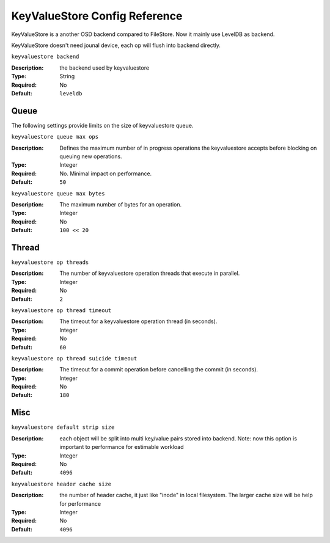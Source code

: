 ============================
 KeyValueStore Config Reference
============================

KeyValueStore is a another OSD backend compared to FileStore. Now it mainly
use LevelDB as backend.

KeyValueStore doesn't need jounal device, each op will flush into backend
directly.

``keyvaluestore backend``

:Description: the backend used by keyvaluestore
:Type: String
:Required: No
:Default: ``leveldb``


.. index:: keyvaluestore; queue

Queue
=====

The following settings provide limits on the size of keyvaluestore queue.

``keyvaluestore queue max ops``

:Description: Defines the maximum number of in progress operations the keyvaluestore accepts before blocking on queuing new operations.
:Type: Integer
:Required: No. Minimal impact on performance.
:Default: ``50``


``keyvaluestore queue max bytes``

:Description: The maximum number of bytes for an operation.
:Type: Integer
:Required: No
:Default: ``100 << 20``

.. index:: keyvaluestore; thread

Thread
========


``keyvaluestore op threads``

:Description: The number of keyvaluestore operation threads that execute in parallel. 
:Type: Integer
:Required: No
:Default: ``2``


``keyvaluestore op thread timeout``

:Description: The timeout for a keyvaluestore operation thread (in seconds).
:Type: Integer
:Required: No
:Default: ``60``


``keyvaluestore op thread suicide timeout``

:Description: The timeout for a commit operation before cancelling the commit (in seconds). 
:Type: Integer
:Required: No
:Default: ``180``


Misc
====


``keyvaluestore default strip size``

:Description: each object will be split into multi key/value pairs stored into
              backend.
              Note: now this option is important to performance for estimable
              workload
:Type: Integer
:Required: No
:Default: ``4096``


``keyvaluestore header cache size``

:Description: the number of header cache, it just like "inode" in local
              filesystem. The larger cache size will be help for performance

:Type: Integer
:Required: No
:Default: ``4096``
